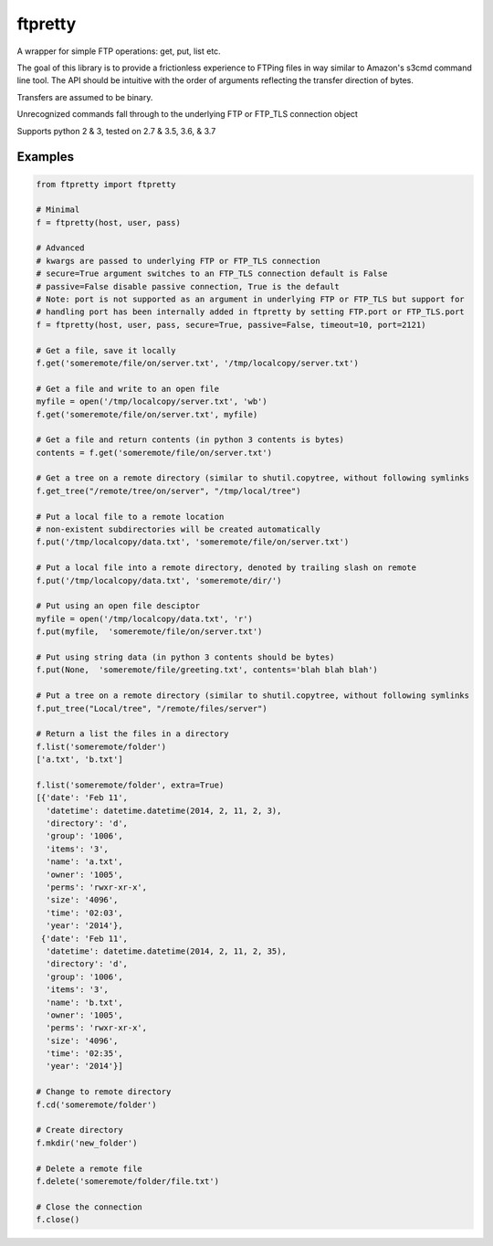 ========
ftpretty
========

.. image:: https://travis-ci.org/codebynumbers/ftpretty.png?branch=master
   :target: https://travis-ci.org/codebynumbers/ftpretty

.. image:: https://coveralls.io/repos/codebynumbers/ftpretty/badge.png?branch=master
   :target: https://coveralls.io/r/codebynumbers/ftpretty?branch=master

.. image:: https://img.shields.io/pypi/v/ftpretty.svg
   :target: https://pypi.python.org/pypi/ftpretty

.. image:: https://img.shields.io/pypi/dm/ftpretty.svg
   :target: https://pypi.python.org/pypi/ftpretty

A wrapper for simple FTP operations: get, put, list etc.

The goal of this library is to provide a frictionless experience to FTPing files
in way similar to Amazon's s3cmd command line tool. The API should be intuitive
with the order of arguments reflecting the transfer direction of bytes.

Transfers are assumed to be binary. 

Unrecognized commands fall through to the underlying FTP or FTP_TLS connection object

Supports python 2 & 3, tested on 2.7 & 3.5, 3.6, & 3.7

Examples
--------

.. code-block:: python

    from ftpretty import ftpretty

    # Minimal
    f = ftpretty(host, user, pass)

    # Advanced
    # kwargs are passed to underlying FTP or FTP_TLS connection
    # secure=True argument switches to an FTP_TLS connection default is False
    # passive=False disable passive connection, True is the default
    # Note: port is not supported as an argument in underlying FTP or FTP_TLS but support for
    # handling port has been internally added in ftpretty by setting FTP.port or FTP_TLS.port
    f = ftpretty(host, user, pass, secure=True, passive=False, timeout=10, port=2121)

    # Get a file, save it locally
    f.get('someremote/file/on/server.txt', '/tmp/localcopy/server.txt')

    # Get a file and write to an open file
    myfile = open('/tmp/localcopy/server.txt', 'wb')
    f.get('someremote/file/on/server.txt', myfile)

    # Get a file and return contents (in python 3 contents is bytes)
    contents = f.get('someremote/file/on/server.txt')

    # Get a tree on a remote directory (similar to shutil.copytree, without following symlinks
    f.get_tree("/remote/tree/on/server", "/tmp/local/tree")

    # Put a local file to a remote location
    # non-existent subdirectories will be created automatically
    f.put('/tmp/localcopy/data.txt', 'someremote/file/on/server.txt')

    # Put a local file into a remote directory, denoted by trailing slash on remote
    f.put('/tmp/localcopy/data.txt', 'someremote/dir/')

    # Put using an open file desciptor
    myfile = open('/tmp/localcopy/data.txt', 'r')
    f.put(myfile,  'someremote/file/on/server.txt')

    # Put using string data (in python 3 contents should be bytes)
    f.put(None,  'someremote/file/greeting.txt', contents='blah blah blah')

    # Put a tree on a remote directory (similar to shutil.copytree, without following symlinks
    f.put_tree("Local/tree", "/remote/files/server")

    # Return a list the files in a directory
    f.list('someremote/folder')
    ['a.txt', 'b.txt']

    f.list('someremote/folder', extra=True)
    [{'date': 'Feb 11',
      'datetime': datetime.datetime(2014, 2, 11, 2, 3),
      'directory': 'd',
      'group': '1006',
      'items': '3',
      'name': 'a.txt',
      'owner': '1005',
      'perms': 'rwxr-xr-x',
      'size': '4096',
      'time': '02:03',
      'year': '2014'},
     {'date': 'Feb 11',
      'datetime': datetime.datetime(2014, 2, 11, 2, 35),
      'directory': 'd',
      'group': '1006',
      'items': '3',
      'name': 'b.txt',
      'owner': '1005',
      'perms': 'rwxr-xr-x',
      'size': '4096',
      'time': '02:35',
      'year': '2014'}]

    # Change to remote directory
    f.cd('someremote/folder')

    # Create directory
    f.mkdir('new_folder')

    # Delete a remote file
    f.delete('someremote/folder/file.txt')

    # Close the connection
    f.close()

